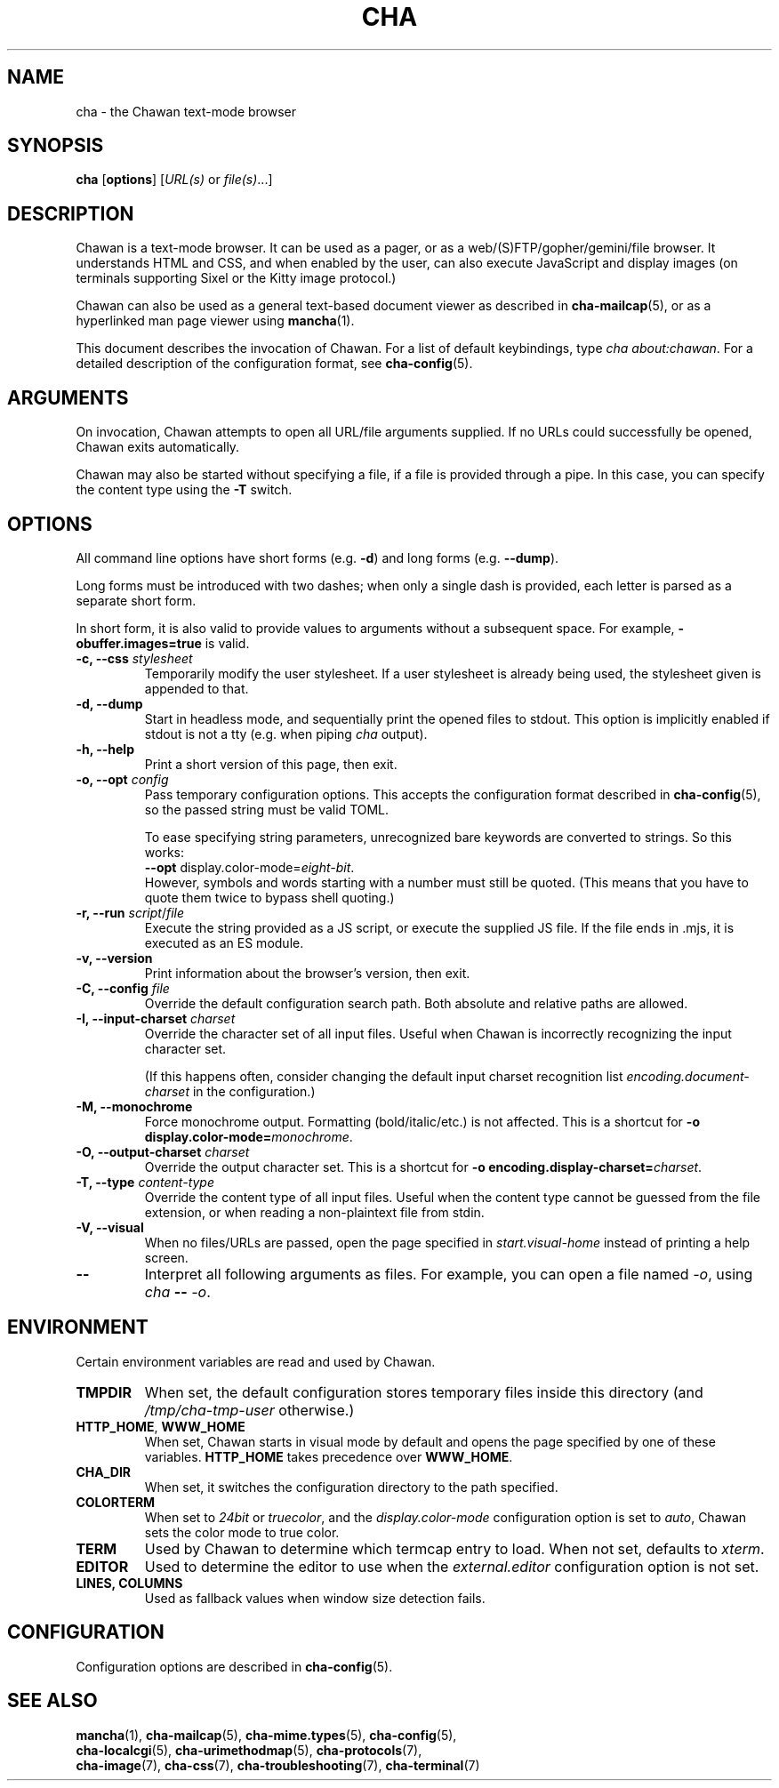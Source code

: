 .TH CHA 1
.SH NAME
cha - the Chawan text-mode browser
.SH SYNOPSIS
.B cha
[\fBoptions\fR]
[\fIURL(s) \fRor \fIfile(s)\fR...]
.SH DESCRIPTION
Chawan is a text-mode browser.  It can be used as a pager, or as a
web/(S)FTP/gopher/gemini/file browser.  It understands HTML and CSS,
and when enabled by the user, can also execute JavaScript and display
images (on terminals supporting Sixel or the Kitty image protocol.)

Chawan can also be used as a general text-based document viewer as
described in \fBcha-mailcap\fR(5), or as a hyperlinked man page viewer
using \fBmancha\fR(1).

This document describes the invocation of Chawan.  For a list of default
keybindings, type \fIcha about:chawan\fR.  For a detailed description of
the configuration format, see \fBcha-config\fR(5).

.SH ARGUMENTS
On invocation, Chawan attempts to open all URL/file arguments supplied.
If no URLs could successfully be opened, Chawan exits automatically.

Chawan may also be started without specifying a file, if a file is provided
through a pipe. In this case, you can specify the content type using the
\fB-T\fR switch.

.SH OPTIONS
All command line options have short forms (e.g. \fB\-d\fR) and long
forms (e.g. \fB\-\-dump\fR).

Long forms must be introduced with two dashes; when only a single
dash is provided, each letter is parsed as a separate short form.

In short form, it is also valid to provide values to arguments without a
subsequent space.  For example, \fB\-obuffer.images=true\fR is valid.

.TP
\fB\-c, \-\-css\fR \fIstylesheet\fR
Temporarily modify the user stylesheet.  If a user stylesheet is already
being used, the stylesheet given is appended to that.
.TP
\fB\-d, \-\-dump\fR
Start in headless mode, and sequentially print the opened files to
stdout.  This option is implicitly enabled if stdout is not a tty
(e.g. when piping \fIcha\fR output).
.TP
\fB\-h, \-\-help\fR
Print a short version of this page, then exit.
.TP
\fB\-o, \-\-opt\fR \fIconfig\fR
Pass temporary configuration options.  This accepts the configuration
format described in \fBcha-config\fR(5), so the passed string must
be valid TOML.

To ease specifying string parameters, unrecognized bare keywords are
converted to strings.  So this works:
.br
\fB--opt\fR display.color-mode=\fIeight-bit\fR.
.br
However, symbols and words starting with a number must still be quoted.
(This means that you have to quote them twice to bypass shell quoting.)
.TP
\fB\-r, \-\-run\fR \fIscript\fR/\fIfile\fR
Execute the string provided as a JS script, or execute the supplied JS
file.  If the file ends in .mjs, it is executed as an ES module.
.TP
\fB\-v, \-\-version\fR
Print information about the browser's version, then exit.
.TP
\fB\-C, \-\-config\fR \fIfile\fR
Override the default configuration search path.  Both absolute and
relative paths are allowed.
.TP
\fB\-I, \-\-input-charset\fR \fIcharset\fR
Override the character set of all input files.  Useful when Chawan is
incorrectly recognizing the input character set.

(If this happens often, consider changing the default input charset
recognition list \fIencoding.document-charset\fR in the configuration.)
.TP
\fB\-M, \-\-monochrome\fR
Force monochrome output.  Formatting (bold/italic/etc.) is not affected.
This is a shortcut for \fB\-o display.color\-mode=\fImonochrome\fR.
.TP
\fB\-O, \-\-output-charset\fR \fIcharset\fR
Override the output character set.  This is a shortcut for
\fB\-o encoding.display\-charset=\fIcharset\fR.
.TP
\fB\-T, \-\-type\fR \fIcontent-type\fR
Override the content type of all input files.  Useful when the content
type cannot be guessed from the file extension, or when reading a
non-plaintext file from stdin.
.TP
\fB\-V, \-\-visual\fR
When no files/URLs are passed, open the page specified in
\fIstart.visual-home\fR instead of printing a help screen.
.TP
\fB\-\-\fR
Interpret all following arguments as files.  For example, you can open a
file named \fI\-o\fR, using \fIcha \fB--\fR \fI-o\fR.

.SH ENVIRONMENT
Certain environment variables are read and used by Chawan.

.TP
\fBTMPDIR\fR
When set, the default configuration stores temporary files inside this
directory (and \fI/tmp/cha-tmp-user\fR otherwise.)
.TP
\fBHTTP_HOME\fR, \fBWWW_HOME\fR
When set, Chawan starts in visual mode by default and opens the page
specified by one of these variables.  \fBHTTP_HOME\fR takes precedence
over \fBWWW_HOME\fR.
.TP
\fBCHA_DIR\fR
When set, it switches the configuration directory to the path specified.
.TP
\fBCOLORTERM\fR
When set to \fI24bit\fR or \fItruecolor\fR, and the
\fIdisplay.color-mode\fR configuration option is set to \fIauto\fR,
Chawan sets the color mode to true color.
.TP
\fBTERM\fR
Used by Chawan to determine which termcap entry to load.  When not set,
defaults to \fIxterm\fR.
.TP
\fBEDITOR\fR
Used to determine the editor to use when the \fIexternal.editor\fR
configuration option is not set.
.TP
\fBLINES, COLUMNS\fR
Used as fallback values when window size detection fails.

.SH CONFIGURATION
Configuration options are described in \fBcha-config\fR(5).

.SH SEE ALSO
\fBmancha\fR(1), \fBcha-mailcap\fR(5), \fBcha-mime.types\fR(5), \fBcha-config\fR(5),
.br
\fBcha-localcgi\fR(5), \fBcha-urimethodmap\fR(5), \fBcha-protocols\fR(7),
.br
\fBcha-image\fR(7), \fBcha-css\fR(7), \fBcha-troubleshooting\fR(7), \fBcha-terminal\fR(7)
